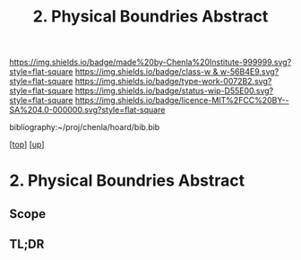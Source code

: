 #   -*- mode: org; fill-column: 60 -*-

#+TITLE: 2. Physical Boundries Abstract 
#+STARTUP: showall
#+TOC: headlines 4
#+PROPERTY: filename

[[https://img.shields.io/badge/made%20by-Chenla%20Institute-999999.svg?style=flat-square]] 
[[https://img.shields.io/badge/class-w & w-56B4E9.svg?style=flat-square]]
[[https://img.shields.io/badge/type-work-0072B2.svg?style=flat-square]]
[[https://img.shields.io/badge/status-wip-D55E00.svg?style=flat-square]]
[[https://img.shields.io/badge/licence-MIT%2FCC%20BY--SA%204.0-000000.svg?style=flat-square]]

bibliography:~/proj/chenla/hoard/bib.bib

[[[../../index.org][top]]] [[[../index.org][up]]]

* 2. Physical Boundries Abstract
:PROPERTIES:
:CUSTOM_ID:
:Name:     /home/deerpig/proj/chenla/warp/01/06/02/02/abstract.org
:Created:  2018-05-24T18:27@Prek Leap (11.642600N-104.919210W)
:ID:       c948e83e-8f6d-44a5-a049-6627325182bf
:VER:      580433305.106818907
:GEO:      48P-491193-1287029-15
:BXID:     proj:VPV2-7516
:Class:    primer
:Type:     work
:Status:   wip
:Licence:  MIT/CC BY-SA 4.0
:END:

** Scope
** TL;DR



